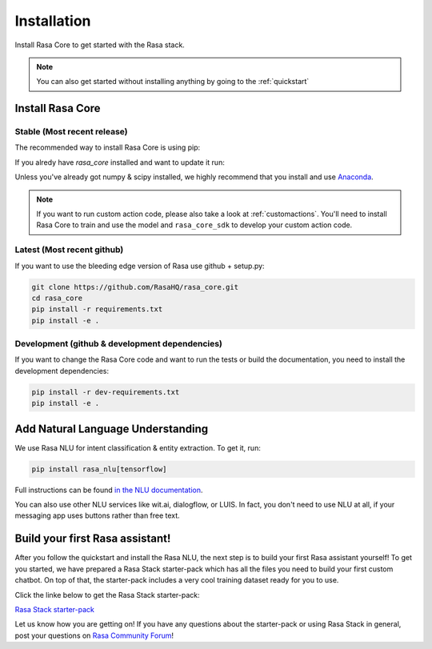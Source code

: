 .. _installation:

Installation
============

Install Rasa Core to get started with the Rasa stack.

.. note::

    You can also get started without installing anything by going
    to the :ref:`quickstart`


Install Rasa Core
-----------------

Stable (Most recent release)
~~~~~~~~~~~~~~~~~~~~~~~~~~~~

The recommended way to install Rasa Core is using pip:

.. copyable:: 

    pip install rasa_core


If you alredy have `rasa_core` installed and want to update it run:

.. copyable:: 

    pip install -U rasa_core

Unless you've already got numpy & scipy installed, we highly recommend 
that you install and use `Anaconda <https://www.continuum.io\/downloads>`_.

.. note::

    If you want to run custom action code, please also take a look at
    :ref:`customactions`. You'll need to install Rasa Core to train and
    use the model and ``rasa_core_sdk`` to develop your custom action code.


Latest (Most recent github)
~~~~~~~~~~~~~~~~~~~~~~~~~~~
If you want to use the bleeding edge version of Rasa use github + setup.py:

.. code-block:: bash

    git clone https://github.com/RasaHQ/rasa_core.git
    cd rasa_core
    pip install -r requirements.txt
    pip install -e .

Development (github & development dependencies)
~~~~~~~~~~~~~~~~~~~~~~~~~~~~~~~~~~~~~~~~~~~~~~~

If you want to change the Rasa Core code and want to run the tests or
build the documentation, you need to install the development dependencies:

.. code-block:: bash

    pip install -r dev-requirements.txt
    pip install -e .


Add Natural Language Understanding
----------------------------------

We use Rasa NLU for intent classification & entity extraction. To get it, run:

.. code-block:: bash

    pip install rasa_nlu[tensorflow]

Full instructions can be found
`in the NLU documentation <https://rasa.com/docs/nlu/installation/>`_.

You can also use other NLU services like wit.ai, dialogflow, or LUIS. 
In fact, you don't need to use NLU at all, if your messaging app uses buttons
rather than free text.

Build your first Rasa assistant!
--------------------------------
After you follow the quickstart and install the Rasa NLU, the next step is to 
build your first Rasa assistant yourself! To get you started, we have prepared a 
Rasa Stack starter-pack which has all the files you need to build your first custom 
chatbot. On top of that, the starter-pack includes a very cool training dataset ready 
for you to use.

Click the linke below to get the Rasa Stack starter-pack:
	
`Rasa Stack starter-pack <https://github.com/RasaHQ/starter-pack-rasa-stack>`_
	
Let us know how you are getting on! If you have any questions about the starter-pack or 
using Rasa Stack in general, post your questions on `Rasa Community Forum <https://forum.rasa.com>`_!
